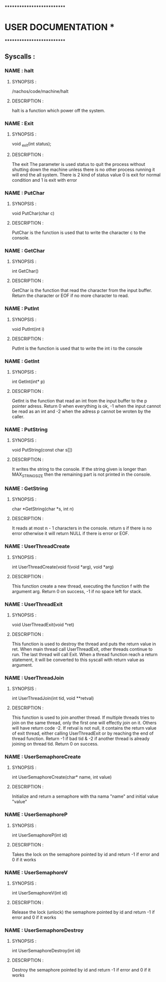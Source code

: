 ***************************
*   USER DOCUMENTATION    *
***************************

** Syscalls :


*** NAME : halt
**** SYNOPSIS :
        /nachos/code/machine/halt
**** DESCRIPTION :
        halt is a function which power off the system.


*** NAME : Exit
**** SYNOPSIS :
        void _exit(int status);
**** DESCRIPTION :
        The exit The parameter is used status to quit the process without shutting down the machine unless there is no other process
        running it will end the all system. There is 2 kind of status value 0 is exit for normal condition and 1 is exit with error


*** NAME : PutChar
**** SYNOPSIS :
        void PutChar(char c)
**** DESCRIPTION :
        PutChar is the function is used that to write the character c to the console.


*** NAME : GetChar
**** SYNOPSIS :
        int GetChar()
**** DESCRIPTION :
        GetChar is the function that read the character from the input buffer.
        Return the character or EOF if no more character to read.


*** NAME : PutInt
**** SYNOPSIS :
        void PutInt(int i)
**** DESCRIPTION :
        PutInt is the function is used that to write the int i to the console


*** NAME : GetInt
**** SYNOPSIS :
        int GetInt(int* p)
**** DESCRIPTION :
        GetInt is the function that read an int from the input buffer to the p pointer adress.
        Return 0 when everything is ok, -1 when the input cannot be read as an int
        and -2 when the adress p cannot be wroten by the caller.


*** NAME : PutString
**** SYNOPSIS :
        void PutString(const char s[])
**** DESCRIPTION :
        It writes the string to the console. If the string given is longer than
        MAX_STRING_SIZE then the remaining part is not printed in the console.


*** NAME : GetString
**** SYNOPSIS :
        char *GetString(char *s, int n)
**** DESCRIPTION :
        It reads at most n - 1 characters in the console. return s if there is no error
        otherwise it will return NULL if there is error or EOF.


*** NAME : UserThreadCreate
**** SYNOPSIS :
        int UserThreadCreate(void f(void *arg), void *arg)
**** DESCRIPTION :
        This function create a new thread, executing the function f with the argument arg.
        Return 0 on success, -1 if no space left for stack.


*** NAME : UserThreadExit
**** SYNOPSIS :
        void UserThreadExit(void *ret)
**** DESCRIPTION :
        This function is used to destroy the thread and puts the return value in
        ret.  When main thread call UserThreadExit, other threads continue to
        run. The last thread will call Exit. When a thread function reach a
        return statement, it will be converted to this syscall with return value
        as argument.


*** NAME : UserThreadJoin
**** SYNOPSIS :
        int UserThreadJoin(int tid, void **retval)
**** DESCRIPTION :
        This function is used to join another thread.  If multiple threads tries
        to join on the same thread, only the first one will effectly join on
        it. Others will have return code -2.  If retval is not null, it contains
        the return value of exit thread, either calling UserThreadExit or by
        reaching the end of thread function.  Return -1 if bad tid & -2 if
        another thread is already joining on thread tid.  Return 0 on success.


*** NAME : UserSemaphoreCreate
**** SYNOPSIS :
        int UserSemaphoreCreate(char* name, int value)
**** DESCRIPTION :
        Initialize and return a semaphore with tha nama "name" and initial value "value"


*** NAME : UserSemaphoreP
**** SYNOPSIS :
        int UserSemaphoreP(int id)
**** DESCRIPTION :
        Takes the lock on the semaphore pointed by id and return -1 if error and 0 if it works


*** NAME : UserSemaphoreV
**** SYNOPSIS :
        int UserSemaphoreV(int id)
**** DESCRIPTION :
        Release the lock (unlock) the semaphore pointed by id and return -1 if error and 0 if it works


*** NAME : UserSemaphoreDestroy
**** SYNOPSIS :
        int UserSemaphoreDestroy(int id)
**** DESCRIPTION :
        Destroy the semaphore pointed by id and return -1 if error and 0 if it works
